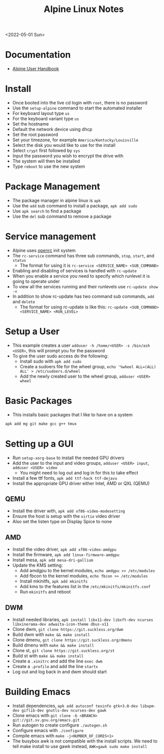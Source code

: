 #+title: Alpine Linux Notes
<2022-05-01 Sun>
* Documentation
- [[https://docs.alpinelinux.org/user-handbook/0.1a/index.html][Alpine User Handbook]]

* Install
- Once booted into the live cd login with =root=, there is no password
- Use the =setup-alpine= command to start the automated installer
- For keyboard layout type =us=
- For the keyboard variant type =us=
- Set the hostname
- Default the network device using dhcp
- Set the root password
- Set your timezone, for example =America/Kentucky/Louisville=
- Select the disk you would like to use for the install
- Select =crypt= first followed by =sys=
- Input the password you wish to encrypt the drive with
- The system will then be installed
- Type =reboot= to use the new system

* Package Management
- The package manager in alpine linux is =apk=
- Use the =add= sub command to install a package, =apk add sudo=
- Use =apk search= to find a package
- Use the =del= sub command to remove a package

* Service management
- Alpine uses [[https://github.com/OpenRC/openrc][openrc]] init system
- The =rc-service= command has three sub commands, =stop=, =start=, and =status=
  - The format for using it is =rc-service <SERVICE_NAME> <SUB_COMMAND>=
- Enabling and disabling of services is handled with =rc-update=
- When you enable a service you need to specify which runlevel it is going to operate under
- To view all the services running and their runlevels use =rc-update show -v=
- In addition to show rc-update has two command sub commands, =add= and =delete=
  - The format for using rc-update is like this: =rc-update <SUB_COMMAND> <SERVICE_NAME> <RUN_LEVEL>=

* Setup a User
- This example creates a user =adduser -h /home/<USER> -s /bin/ash <USER>=, this will prompt you for the password
- To give the user sudo access do the following:
  - Install sudo with =apk add sudo=
  - Create a sudoers file for the wheel group, =echo '%wheel ALL=(ALL) ALL' > /etc/sudoers.d/wheel=
  - Add the newly created user to the wheel group, =adduser <USER> wheel=

* Basic Packages
- This installs basic packages that I like to have on a system
#+begin_src sh
  apk add mg git make gcc g++ tmux
#+end_src

* Setting up a GUI
- Run =setup-xorg-base= to install the needed GPU drivers
- Add the user to the input and video groups, =adduser <USER> input=, =adduser <USER> video=
  - You might need to log out and log in for this to take effect
- Install a few ttf fonts, =apk add ttf-hack ttf-dejavu=
- Install the appropriate GPU driver either Intel, AMD or QXL (QEMU)
** QEMU
- Install the driver with, =apk add xf86-video-modesetting=
- Ensure the host is setup with the =virtio= video driver
- Also set the listen type on Display Spice to none
** AMD
- Install the video driver, =apk add xf86-video-amdgpu=
- Install the firmware, =apk add linux-firmware-amdgpu=
- Install mesa, =apk add mesa-dri-gallium=
- Update the KMS setting:
  - Add amdgpu to the kernel modules, =echo amdgpu >> /etc/modules=
  - Add fbcon to the kernel modules, =echo fbcon >> /etc/modules=
  - Install mkinitfs, =apk add mkinitfs=
  - Add kms to the features list in the =/etc/mkinitfs/mkinitfs.conf=
  - Run =mkinitfs= and reboot
** DWM
- Install needed libraries, =apk install libx11-dev libxft-dev ncurses libxinerama-dev adwaita-icon-theme dbus-x11=
- Clone dwm, =git clone https://git.suckless.org/dwm=
- Build dwm with =make && make install=
- Clone dmenu, =git clone https://git.suckless.org/dmenu=
- Build dmenu with =make && make install=
- Clone st, =git clone https://git.suckless.org/st=
- Build st with =make && make install=
- Create a =.xinitrc= and add the line =exec dwm=
- Create a =.profile= and add the line =startx=
- Log out and log back in and dwm should start
* Building Emacs
- Install dependencies, =apk add autoconf texinfo gtk+3.0-dev libxpm-dev giflib-dev gnutls-dev ncurses-dev gawk=
- Clone emacs with =git clone -b <BRANCH> git://git.sv.gnu.org/emacs.git=
- Run autogen to create configure =./autogen.sh=
- Configure emacs with =./configure=
- Compile emacs with =make -j<NUMBER_OF_CORES+1>=
- The busybox awk is not compatible with the install scripts. We need to tell make install to use gawk instead, =AWK=gawk sudo make install=

